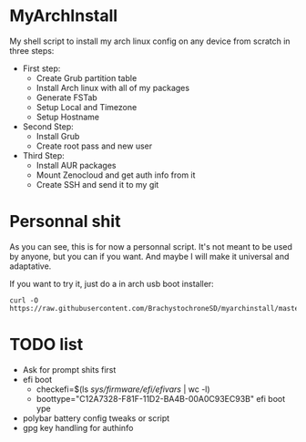 * MyArchInstall
  My shell script to install my arch linux config on any device from scratch in three steps:
  - First step:
    - Create Grub partition table
    - Install Arch linux with all of my packages
    - Generate FSTab
    - Setup Local and Timezone
    - Setup Hostname
  - Second Step:
    - Install Grub
    - Create root pass and new user
  - Third Step:
    - Install AUR packages
    - Mount Zenocloud and get auth info from it
    - Create SSH and send it to my git

* Personnal shit
   As you can see, this is for now a personnal script. It's not meant to be used by anyone, but you can if you want. And maybe I will make it universal and adaptative.

   If you want to try it, just do a in arch usb boot installer:

#+BEGIN_EXAMPLE
curl -O https://raw.githubusercontent.com/BrachystochroneSD/myarchinstall/master/myarchinstall.sh
#+END_EXAMPLE

* TODO list
  - Ask for prompt shits first
  - efi boot
    * checkefi=$(ls /sys/firmware/efi/efivars/ | wc -l)
    * boottype="C12A7328-F81F-11D2-BA4B-00A0C93EC93B" efi boot ype
  - polybar battery config tweaks or script
  - gpg key handling for authinfo
